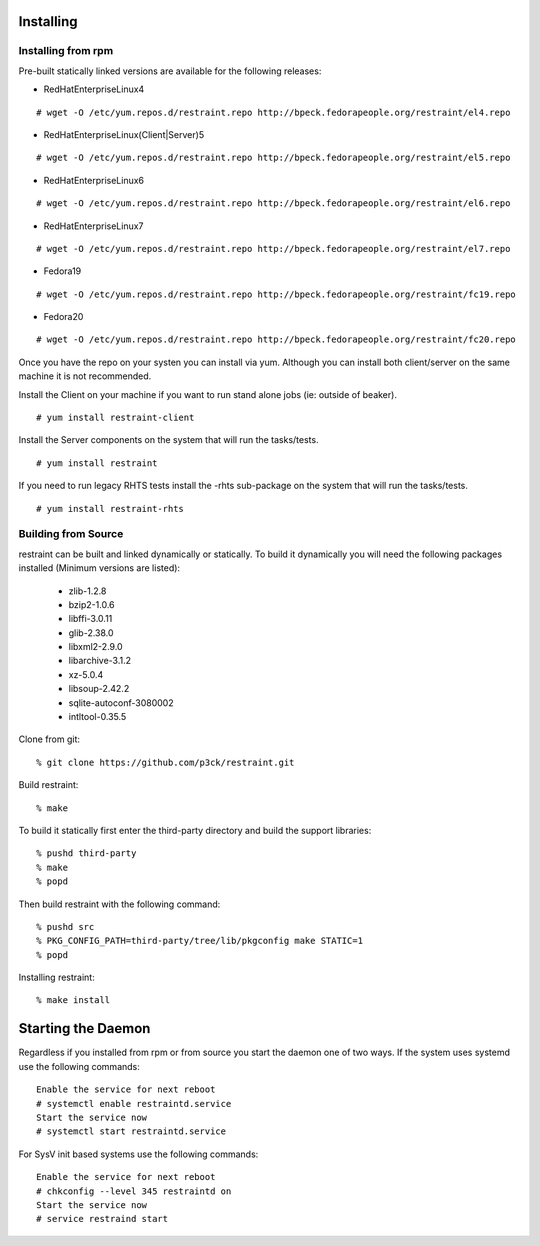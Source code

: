 Installing
==========

Installing from rpm
-------------------

Pre-built statically linked versions are available for the following releases:

- RedHatEnterpriseLinux4

::

 # wget -O /etc/yum.repos.d/restraint.repo http://bpeck.fedorapeople.org/restraint/el4.repo

- RedHatEnterpriseLinux(Client|Server)5

::

 # wget -O /etc/yum.repos.d/restraint.repo http://bpeck.fedorapeople.org/restraint/el5.repo

- RedHatEnterpriseLinux6

::

 # wget -O /etc/yum.repos.d/restraint.repo http://bpeck.fedorapeople.org/restraint/el6.repo

- RedHatEnterpriseLinux7

::

 # wget -O /etc/yum.repos.d/restraint.repo http://bpeck.fedorapeople.org/restraint/el7.repo

- Fedora19

::

 # wget -O /etc/yum.repos.d/restraint.repo http://bpeck.fedorapeople.org/restraint/fc19.repo

- Fedora20

::

 # wget -O /etc/yum.repos.d/restraint.repo http://bpeck.fedorapeople.org/restraint/fc20.repo

Once you have the repo on your systen you can install via yum.  Although you can install both client/server
on the same machine it is not recommended.

Install the Client on your machine if you want to run stand alone jobs (ie: outside of beaker).

::

 # yum install restraint-client

Install the Server components on the system that will run the tasks/tests.

::

 # yum install restraint

If you need to run legacy RHTS tests install the -rhts sub-package on the system that will run the tasks/tests.

::

 # yum install restraint-rhts

Building from Source
--------------------

restraint can be built and linked dynamically or statically. To build it dynamically you will need the following packages installed (Minimum versions are listed):

 - zlib-1.2.8
 - bzip2-1.0.6
 - libffi-3.0.11
 - glib-2.38.0
 - libxml2-2.9.0
 - libarchive-3.1.2
 - xz-5.0.4
 - libsoup-2.42.2
 - sqlite-autoconf-3080002
 - intltool-0.35.5

Clone from git::

 % git clone https://github.com/p3ck/restraint.git

Build restraint::

 % make

To build it statically first enter the third-party directory and build the support libraries::

 % pushd third-party
 % make
 % popd

Then build restraint with the following command::

 % pushd src
 % PKG_CONFIG_PATH=third-party/tree/lib/pkgconfig make STATIC=1
 % popd

Installing restraint::

 % make install


Starting the Daemon
===================

Regardless if you installed from rpm or from source you start the daemon one of two ways.  If the
system uses systemd use the following commands::

 Enable the service for next reboot
 # systemctl enable restraintd.service
 Start the service now
 # systemctl start restraintd.service

For SysV init based systems use the following commands::

 Enable the service for next reboot
 # chkconfig --level 345 restraintd on
 Start the service now
 # service restraind start

